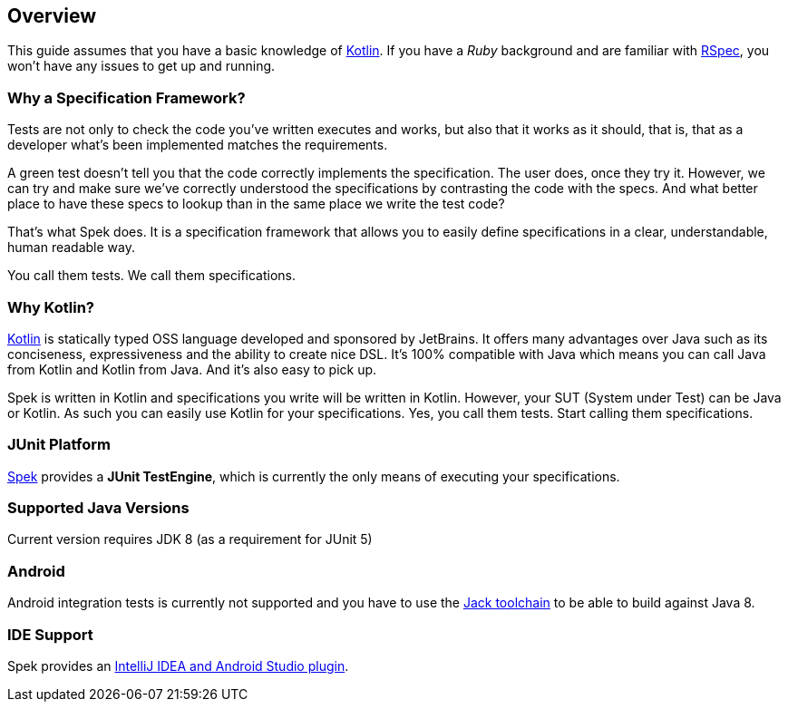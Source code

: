 == Overview
This guide assumes that you have a basic knowledge of https://kotlinlang.org/[Kotlin]. If you have a _Ruby_
background and are familiar with http://rspec.info/[RSpec], you won't have any issues to get up and running.

=== Why a Specification Framework?

Tests are not only to check the code you've written executes and works, but also that it works as it should, that is, that as a developer
what's been implemented matches the requirements.

A green test doesn't tell you that the code correctly implements the specification. The user does, once they try it. However, we can try and make sure
we've correctly understood the specifications by contrasting the code with the specs. And what better place to have these specs to lookup than in the same
place we write the test code?

That's what Spek does. It is a specification framework that allows you to easily define specifications in a clear, understandable, human readable way.

You call them tests. We call them specifications.

=== Why Kotlin?

http://kotlinlang.org[Kotlin] is statically typed OSS language developed and sponsored by JetBrains. It offers many advantages over Java such as its conciseness, expressiveness
and the ability to create nice DSL. It's 100% compatible with Java which means you can call Java from Kotlin and Kotlin from Java. And it's also easy to pick up.

Spek is written in Kotlin and specifications you write will be written in Kotlin. However, your SUT (System under Test) can be Java or Kotlin. As such
you can easily use Kotlin for your specifications. Yes, you call them tests. Start calling them specifications.

=== JUnit Platform
https://jetbrains.github.io/spek[Spek] provides a *JUnit TestEngine*, which is currently the only means
of executing your specifications.

=== Supported Java Versions
Current version requires JDK 8 (as a requirement for JUnit 5)

=== Android
Android integration tests is currently not supported and you have to use the
http://tools.android.com/tech-docs/jackandjill[Jack toolchain] to be able to build against Java 8.

=== IDE Support
Spek provides an https://plugins.jetbrains.com/plugin/8564[IntelliJ IDEA and Android Studio plugin].
